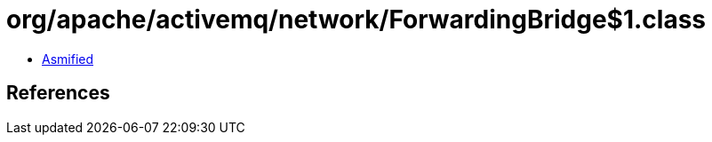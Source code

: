 = org/apache/activemq/network/ForwardingBridge$1.class

 - link:ForwardingBridge$1-asmified.java[Asmified]

== References

